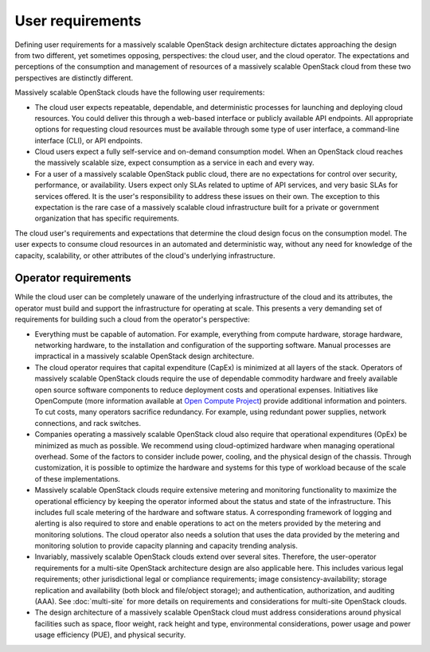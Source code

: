 User requirements
~~~~~~~~~~~~~~~~~

Defining user requirements for a massively scalable OpenStack design
architecture dictates approaching the design from two different, yet sometimes
opposing, perspectives: the cloud user, and the cloud operator. The
expectations and perceptions of the consumption and management of resources of
a massively scalable OpenStack cloud from these two perspectives are
distinctly different.

Massively scalable OpenStack clouds have the following user requirements:

* The cloud user expects repeatable, dependable, and deterministic processes
  for launching and deploying cloud resources. You could deliver this through
  a web-based interface or publicly available API endpoints. All appropriate
  options for requesting cloud resources must be available through some type
  of user interface, a command-line interface (CLI), or API endpoints.

* Cloud users expect a fully self-service and on-demand consumption model.
  When an OpenStack cloud reaches the massively scalable size, expect
  consumption as a service in each and every way.

* For a user of a massively scalable OpenStack public cloud, there are no
  expectations for control over security, performance, or availability. Users
  expect only SLAs related to uptime of API services, and very basic SLAs for
  services offered. It is the user's responsibility to address these issues on
  their own. The exception to this expectation is the rare case of a massively
  scalable cloud infrastructure built for a private or government organization
  that has specific requirements.

The cloud user's requirements and expectations that determine the cloud design
focus on the consumption model. The user expects to consume cloud resources in
an automated and deterministic way, without any need for knowledge of the
capacity, scalability, or other attributes of the cloud's underlying
infrastructure.

Operator requirements
---------------------

While the cloud user can be completely unaware of the underlying
infrastructure of the cloud and its attributes, the operator must build and
support the infrastructure for operating at scale. This presents a very
demanding set of requirements for building such a cloud from the operator's
perspective:

* Everything must be capable of automation. For example, everything from
  compute hardware, storage hardware, networking hardware, to the installation
  and configuration of the supporting software. Manual processes are
  impractical in a massively scalable OpenStack design architecture.

* The cloud operator requires that capital expenditure (CapEx) is minimized at
  all layers of the stack. Operators of massively scalable OpenStack clouds
  require the use of dependable commodity hardware and freely available open
  source software components to reduce deployment costs and operational
  expenses. Initiatives like OpenCompute (more information available at
  `Open Compute Project <http://www.opencompute.org>`_)
  provide additional information and pointers. To
  cut costs, many operators sacrifice redundancy. For example, using redundant
  power supplies, network connections, and rack switches.

* Companies operating a massively scalable OpenStack cloud also require that
  operational expenditures (OpEx) be minimized as much as possible. We
  recommend using cloud-optimized hardware when managing operational overhead.
  Some of the factors to consider include power, cooling, and the physical
  design of the chassis. Through customization, it is possible to optimize the
  hardware and systems for this type of workload because of the scale of these
  implementations.

* Massively scalable OpenStack clouds require extensive metering and
  monitoring functionality to maximize the operational efficiency by keeping
  the operator informed about the status and state of the infrastructure. This
  includes full scale metering of the hardware and software status. A
  corresponding framework of logging and alerting is also required to store
  and enable operations to act on the meters provided by the metering and
  monitoring solutions. The cloud operator also needs a solution that uses the
  data provided by the metering and monitoring solution to provide capacity
  planning and capacity trending analysis.

* Invariably, massively scalable OpenStack clouds extend over several sites.
  Therefore, the user-operator requirements for a multi-site OpenStack
  architecture design are also applicable here. This includes various legal
  requirements; other jurisdictional legal or compliance requirements; image
  consistency-availability; storage replication and availability (both block
  and file/object storage); and authentication, authorization, and auditing
  (AAA). See :doc:`multi-site` for more details on requirements and
  considerations for multi-site OpenStack clouds.

* The design architecture of a massively scalable OpenStack cloud must address
  considerations around physical facilities such as space, floor weight, rack
  height and type, environmental considerations, power usage and power usage
  efficiency (PUE), and physical security.
